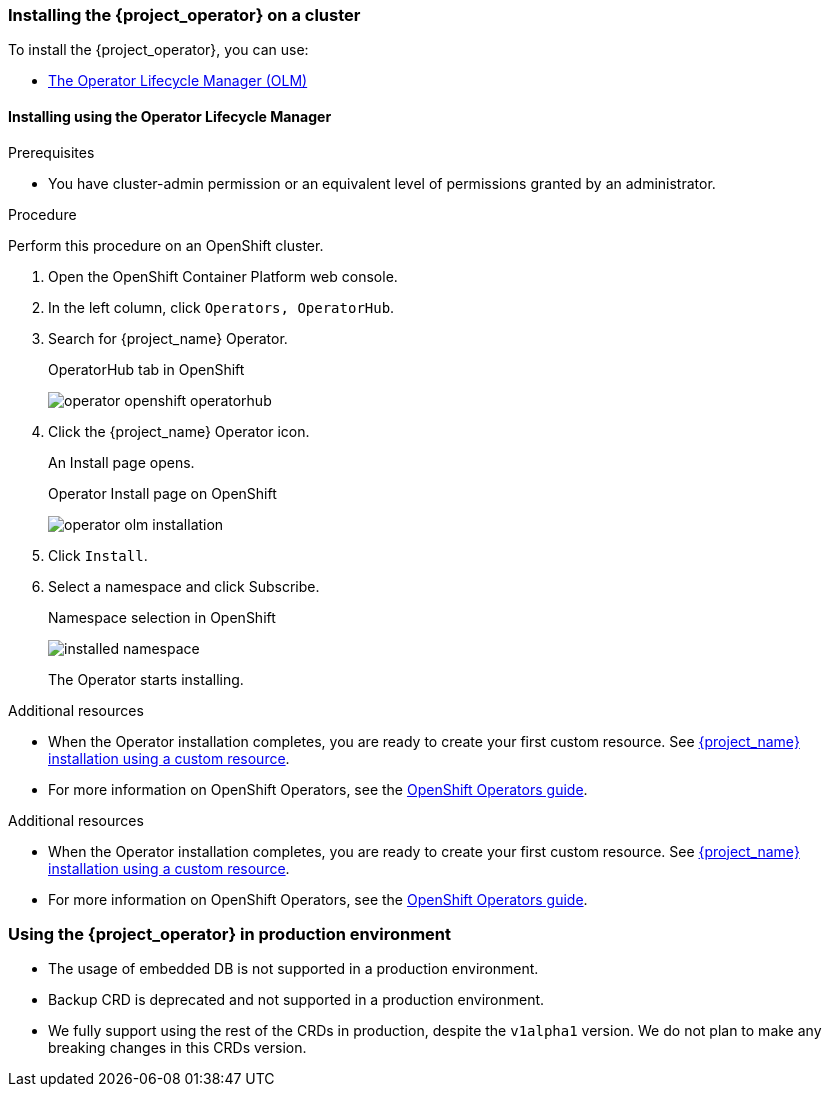 
[[_installing-operator]]
=== Installing the {project_operator} on a cluster

To install the {project_operator}, you can use:

* xref:_install_by_olm[The Operator Lifecycle Manager (OLM)]
ifeval::[{project_community}==true]
* xref:_install_by_command[Command line installation]
endif::[]

[[_install_by_olm]]
==== Installing using the Operator Lifecycle Manager

ifeval::[{project_community}==true]
You can install the Operator on an xref:_openshift-olm[OpenShift] or xref:_kubernetes-olm[Kubernetes] cluster.

[[_openshift-olm]]
===== Installation on an OpenShift cluster
endif::[]

.Prerequisites

* You have cluster-admin permission or an equivalent level of permissions granted by an administrator.

.Procedure

Perform this procedure on an OpenShift cluster.

. Open the OpenShift Container Platform web console.

. In the left column, click `Operators, OperatorHub`.

. Search for {project_name} Operator.
+
.OperatorHub tab in OpenShift
image:{project_images}/operator-openshift-operatorhub.png[]

. Click the {project_name} Operator icon.
+
An Install page opens.
+
.Operator Install page on OpenShift
image:{project_images}/operator-olm-installation.png[]

. Click `Install`.

. Select a namespace and click Subscribe.
+
.Namespace selection in OpenShift
image:images/installed-namespace.png[]
+
The Operator starts installing.

.Additional resources

* When the Operator installation completes, you are ready to create your first custom resource. See xref:_keycloak_cr[{project_name} installation using a custom resource].
ifeval::[{project_community}==true]
However, if you want to start tracking all Operator activities before creating custom resources, see the xref:_monitoring-operator[Application Monitoring Operator].
endif::[]

* For more information on OpenShift Operators, see the link:https://docs.openshift.com/container-platform/4.4/operators/olm-what-operators-are.html[OpenShift Operators guide].
 
ifeval::[{project_community}==true]

[[_kubernetes-olm]]
===== Installation on a Kubernetes cluster

.Prerequisites

* You have cluster-admin permission or an equivalent level of permissions granted by an administrator.

.Procedure

For a Kubernetes cluster, perform these steps.

. Go to link:https://operatorhub.io/operator/keycloak-operator[Keycloak Operator on OperatorHub.io].

. Click `Install`.

. Follow the instructions on the screen.
+
.Operator Install page on Kubernetes
image:{project_images}/operator-operatorhub-install.png[]

.Additional resources

* When the Operator installation completes, you are ready to create your first custom resource. See xref:_keycloak_cr[{project_name} installation using a custom resource]. However, if you want to start tracking all Operator activities before creating custom resources, see the xref:_monitoring-operator[Application Monitoring Operator].

* For more information on a Kubernetes installation, see link:https://operatorhub.io/how-to-install-an-operator[How to install an Operator from OperatorHub.io].


[[_install_by_command]]
==== Installing from the command line

You can install the {project_operator} from the command line.

.Prerequisites

* You have cluster-admin permission or an equivalent level of permissions granted by an administrator.

.Procedure

. Obtain the software to install from this location: link:{operatorRepo_link}[Github repo].

. Install all required custom resource definitions:
+
[source,bash,subs=+attributes]
----
$ {create_cmd} -f deploy/crds/
----

. Create a new namespace (or reuse an existing one) such as the namespace `myproject`:
+
[source,bash,subs=+attributes]
----
$ {create_cmd_brief} create namespace myproject
----

. Deploy a role, role binding, and service account for the Operator:
+
[source,bash,subs=+attributes]
----
$ {create_cmd} -f deploy/role.yaml -n myproject
$ {create_cmd} -f deploy/role_binding.yaml -n myproject
$ {create_cmd} -f deploy/service_account.yaml -n myproject
----

. Deploy the Operator:
+
[source,bash,subs=+attributes]
----
$ {create_cmd} -f deploy/operator.yaml -n myproject
----

. Confirm that the Operator is running:
+
[source,bash,subs=+attributes]
----
$ {create_cmd_brief} get deployment keycloak-operator -n myproject
NAME                READY   UP-TO-DATE   AVAILABLE   AGE
keycloak-operator   1/1     1            1           41s
----
endif::[]
.Additional resources

* When the Operator installation completes, you are ready to create your first custom resource. See xref:_keycloak_cr[{project_name} installation using a custom resource].
ifeval::[{project_community}==true]
However, if you want to start tracking all Operator activities before creating custom resources, see the xref:_monitoring-operator[Application Monitoring Operator].

* For more information on a Kubernetes installation, see link:https://operatorhub.io/how-to-install-an-operator[How to install an Operator from OperatorHub.io].
endif::[]

* For more information on OpenShift Operators, see the link:https://docs.openshift.com/container-platform/4.4/operators/olm-what-operators-are.html[OpenShift Operators guide].

[[_operator_production_usage]]
=== Using the {project_operator} in production environment

* The usage of embedded DB is not supported in a production environment.
* Backup CRD is deprecated and not supported in a production environment.
* We fully support using the rest of the CRDs in production, despite the `v1alpha1` version. We do not plan to make any breaking changes in this CRDs version.

